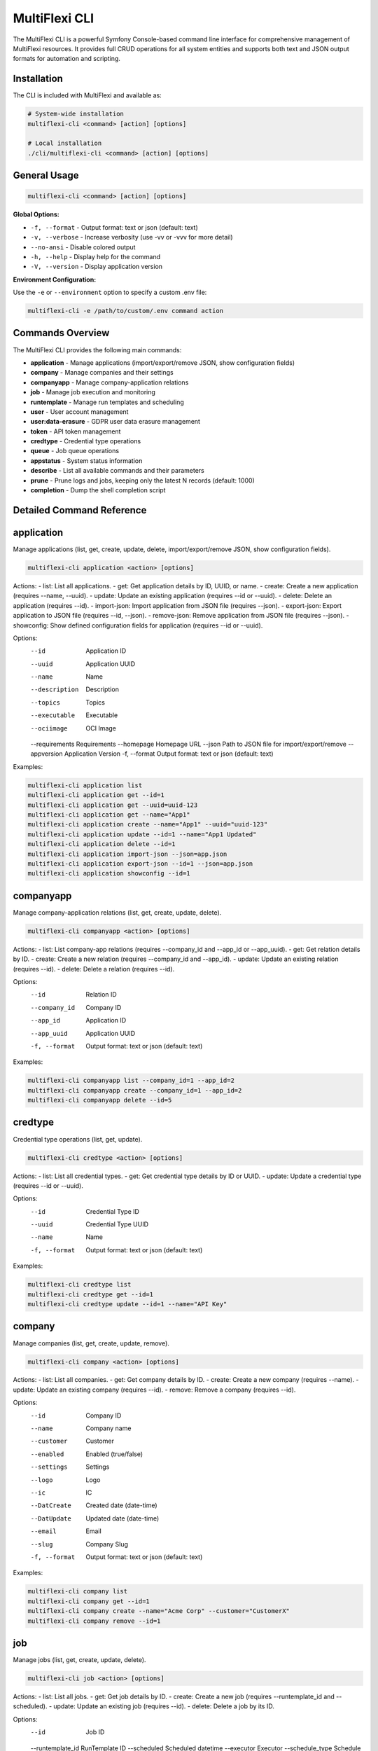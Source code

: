.. _multiflexi-cli:

MultiFlexi CLI
==============

The MultiFlexi CLI is a powerful Symfony Console-based command line interface for comprehensive management of MultiFlexi resources. It provides full CRUD operations for all system entities and supports both text and JSON output formats for automation and scripting.

Installation
------------

The CLI is included with MultiFlexi and available as:

.. code-block:: bash

    # System-wide installation
    multiflexi-cli <command> [action] [options]
    
    # Local installation
    ./cli/multiflexi-cli <command> [action] [options]

General Usage
-------------

.. code-block:: bash

    multiflexi-cli <command> [action] [options]

**Global Options:**

- ``-f, --format`` - Output format: text or json (default: text)
- ``-v, --verbose`` - Increase verbosity (use -vv or -vvv for more detail)
- ``--no-ansi`` - Disable colored output
- ``-h, --help`` - Display help for the command
- ``-V, --version`` - Display application version

**Environment Configuration:**

Use the ``-e`` or ``--environment`` option to specify a custom .env file:

.. code-block:: bash

    multiflexi-cli -e /path/to/custom/.env command action


Commands Overview
-----------------

The MultiFlexi CLI provides the following main commands:

- **application**   - Manage applications (import/export/remove JSON, show configuration fields)
- **company**       - Manage companies and their settings
- **companyapp**    - Manage company-application relations
- **job**           - Manage job execution and monitoring
- **runtemplate**   - Manage run templates and scheduling
- **user**          - User account management
- **user:data-erasure** - GDPR user data erasure management
- **token**         - API token management
- **credtype**      - Credential type operations
- **queue**         - Job queue operations
- **appstatus**     - System status information
- **describe**      - List all available commands and their parameters
- **prune**         - Prune logs and jobs, keeping only the latest N records (default: 1000)
- **completion**    - Dump the shell completion script

Detailed Command Reference
-------------------------

.. contents::
   :local:
   :depth: 2


application
-----------

Manage applications (list, get, create, update, delete, import/export/remove JSON, show configuration fields).

.. code-block:: bash

    multiflexi-cli application <action> [options]

Actions:
- list:         List all applications.
- get:          Get application details by ID, UUID, or name.
- create:       Create a new application (requires --name, --uuid).
- update:       Update an existing application (requires --id or --uuid).
- delete:       Delete an application (requires --id).
- import-json:  Import application from JSON file (requires --json).
- export-json:  Export application to JSON file (requires --id, --json).
- remove-json:  Remove application from JSON file (requires --json).
- showconfig:   Show defined configuration fields for application (requires --id or --uuid).

Options:
  --id           Application ID
  --uuid         Application UUID
  --name         Name
  --description  Description
  --topics       Topics
  --executable   Executable
  --ociimage     OCI Image
  --requirements Requirements
  --homepage     Homepage URL
  --json         Path to JSON file for import/export/remove
  --appversion   Application Version
  -f, --format   Output format: text or json (default: text)

Examples:

.. code-block:: bash

    multiflexi-cli application list
    multiflexi-cli application get --id=1
    multiflexi-cli application get --uuid=uuid-123
    multiflexi-cli application get --name="App1"
    multiflexi-cli application create --name="App1" --uuid="uuid-123"
    multiflexi-cli application update --id=1 --name="App1 Updated"
    multiflexi-cli application delete --id=1
    multiflexi-cli application import-json --json=app.json
    multiflexi-cli application export-json --id=1 --json=app.json
    multiflexi-cli application showconfig --id=1

companyapp
----------

Manage company-application relations (list, get, create, update, delete).

.. code-block:: bash

    multiflexi-cli companyapp <action> [options]

Actions:
- list:   List company-app relations (requires --company_id and --app_id or --app_uuid).
- get:    Get relation details by ID.
- create: Create a new relation (requires --company_id and --app_id).
- update: Update an existing relation (requires --id).
- delete: Delete a relation (requires --id).

Options:
  --id           Relation ID
  --company_id   Company ID
  --app_id       Application ID
  --app_uuid     Application UUID
  -f, --format   Output format: text or json (default: text)

Examples:

.. code-block:: bash

    multiflexi-cli companyapp list --company_id=1 --app_id=2
    multiflexi-cli companyapp create --company_id=1 --app_id=2
    multiflexi-cli companyapp delete --id=5

credtype
--------

Credential type operations (list, get, update).

.. code-block:: bash

    multiflexi-cli credtype <action> [options]

Actions:
- list:   List all credential types.
- get:    Get credential type details by ID or UUID.
- update: Update a credential type (requires --id or --uuid).

Options:
  --id           Credential Type ID
  --uuid         Credential Type UUID
  --name         Name
  -f, --format   Output format: text or json (default: text)

Examples:

.. code-block:: bash

    multiflexi-cli credtype list
    multiflexi-cli credtype get --id=1
    multiflexi-cli credtype update --id=1 --name="API Key"

company
-------

Manage companies (list, get, create, update, remove).

.. code-block:: bash

    multiflexi-cli company <action> [options]

Actions:
- list:   List all companies.
- get:    Get company details by ID.
- create: Create a new company (requires --name).
- update: Update an existing company (requires --id).
- remove: Remove a company (requires --id).

Options:
  --id           Company ID
  --name         Company name
  --customer     Customer
  --enabled      Enabled (true/false)
  --settings     Settings
  --logo         Logo
  --ic           IC
  --DatCreate    Created date (date-time)
  --DatUpdate    Updated date (date-time)
  --email        Email
  --slug         Company Slug
  -f, --format   Output format: text or json (default: text)

Examples:

.. code-block:: bash

    multiflexi-cli company list
    multiflexi-cli company get --id=1
    multiflexi-cli company create --name="Acme Corp" --customer="CustomerX"
    multiflexi-cli company remove --id=1

job
---

Manage jobs (list, get, create, update, delete).

.. code-block:: bash

    multiflexi-cli job <action> [options]

Actions:
- list:   List all jobs.
- get:    Get job details by ID.
- create: Create a new job (requires --runtemplate_id and --scheduled).
- update: Update an existing job (requires --id).
- delete: Delete a job by its ID.

Options:
  --id           Job ID
  --runtemplate_id RunTemplate ID
  --scheduled    Scheduled datetime
  --executor     Executor
  --schedule_type Schedule type
  --app_id       App ID
  -f, --format   Output format: text or json (default: text)

Examples:

.. code-block:: bash

    multiflexi-cli job list
    multiflexi-cli job get --id=123
    multiflexi-cli job create --runtemplate_id=5 --scheduled="2024-07-01 12:00"
    multiflexi-cli job update --id=123 --executor=Native
    multiflexi-cli job delete --id=123

runtemplate
-----------

Manage runtemplates (list, get, create, update, delete, schedule).

.. code-block:: bash

    multiflexi-cli runtemplate <action> [options]

Actions:
- list:   List all runtemplates.
- get:    Get runtemplate details by ID.
- create: Create a new runtemplate (requires --name, --app_id, --company_id).
- update: Update an existing runtemplate (requires --id).
- delete: Delete a runtemplate (requires --id).
- schedule: Schedule a runtemplate launch as a job (requires --id).

Options:
  --id           RunTemplate ID
  --name         Name
  --app_id       App ID
  --company_id   Company ID
  --interv       Interval code
  --active       Active
  --config       Application config key=value (repeatable)
  --schedule_time Schedule time for launch (Y-m-d H:i:s or "now")
  --executor     Executor to use for launch
  --env          Environment override key=value (repeatable)
  -f, --format   Output format: text or json (default: text)

Examples:

.. code-block:: bash

    multiflexi-cli runtemplate create --name="Import Yesterday" --app_id=19 --company_id=1 --config=IMPORT_SCOPE=yesterday --config=ANOTHER_KEY=foo
    multiflexi-cli runtemplate update --id=230 --config=IMPORT_SCOPE=yesterday --config=ANOTHER_KEY=foo
    multiflexi-cli runtemplate get --id=230 --format=json
    multiflexi-cli runtemplate create --name="Import" --app_id=6e2b2c2e-7c2a-4b1a-8e2d-123456789abc --company_id=1
    multiflexi-cli runtemplate schedule --id=123 --schedule_time="2025-07-01 10:00:00" --executor=Native --env=FOO=bar --env=BAZ=qux

user
----

Manage users (list, get, create, update, delete).

.. code-block:: bash

    multiflexi-cli user <action> [options]

Actions:
- list:   List all users.
- get:    Get user details by ID.
- create: Create a new user (requires --login, --firstname, --lastname, --email, --password).
- update: Update an existing user (requires --id).
- delete: Delete a user (requires --id).

Options:
  --id           User ID
  --login        Login
  --firstname    First name
  --lastname     Last name
  --email        Email
  --password     Password
  --enabled      Enabled (true/false)
  -f, --format   Output format: text or json (default: text)

Examples:

.. code-block:: bash

    multiflexi-cli user list
    multiflexi-cli user get --id=1
    multiflexi-cli user create --login="jsmith" --firstname="John" --lastname="Smith" --email="jsmith@example.com" --password="secret"
    multiflexi-cli user update --id=1 --email="john.smith@example.com"
    multiflexi-cli user delete --id=1

user:data-erasure
-----------------

Manage GDPR user data erasure requests under Article 17 (Right to Erasure).

.. code-block:: bash

    multiflexi-cli user:data-erasure <action> [options]

Actions:
- list:     List deletion requests (optionally filtered by status).
- create:   Create a new deletion request for a user.
- approve:  Approve a pending deletion request (requires admin).
- reject:   Reject a pending deletion request (requires admin).
- process:  Process an approved deletion request.
- audit:    Show audit trail for a deletion request.
- cleanup:  Clean up old audit logs (7-year retention).

Options:
  --user-id          Target user ID for the operation
  --user-login       Target user login for the operation
  --request-id       Deletion request ID
  --deletion-type    Deletion type: soft, hard, anonymize (default: soft)
  --reason           Reason for the deletion request
  --notes            Review notes for approval/rejection
  --force            Force operation without confirmation
  --export-audit     Export audit trail to CSV file
  --status           Filter requests by status: pending, approved, rejected, completed
  -f, --format       Output format: text or json (default: text)

Deletion Types:
- **soft**: Disable user account, anonymize personal data, preserve data structures
- **hard**: Permanently delete user data and account (requires approval)
- **anonymize**: Replace personal data with anonymized values, disable account

Examples:

.. code-block:: bash

    # List all pending deletion requests
    multiflexi-cli user:data-erasure list --status=pending
    
    # Create a soft deletion request for user ID 123
    multiflexi-cli user:data-erasure create --user-id=123 --deletion-type=soft --reason="User requested account deletion"
    
    # Create a hard deletion request by user login
    multiflexi-cli user:data-erasure create --user-login=jsmith --deletion-type=hard --reason="Legal compliance requirement"
    
    # Approve a deletion request with review notes
    multiflexi-cli user:data-erasure approve --request-id=456 --notes="Verified user identity and legal basis"
    
    # Reject a deletion request
    multiflexi-cli user:data-erasure reject --request-id=789 --reason="Insufficient documentation provided"
    
    # Process an approved deletion request
    multiflexi-cli user:data-erasure process --request-id=456
    
    # Show audit trail and export to CSV
    multiflexi-cli user:data-erasure audit --request-id=456 --export-audit=/tmp/audit_456.csv
    
    # Clean up old audit logs (7-year retention)
    multiflexi-cli user:data-erasure cleanup

token
-----

Manage tokens (list, get, create, generate, update).

.. code-block:: bash

    multiflexi-cli token <action> [options]

Actions:
- list:   List all tokens.
- get:    Get token details by ID.
- create: Create a new token (requires --user).
- generate: Generate a new token value (requires --user).
- update: Update an existing token (requires --id).

Options:
  --id           Token ID
  --user         User ID
  --token        Token value
  -f, --format   Output format: text or json (default: text)

Examples:

.. code-block:: bash

    multiflexi-cli token list
    multiflexi-cli token get --id=1
    multiflexi-cli token create --user=2
    multiflexi-cli token generate --user=2
    multiflexi-cli token update --id=1 --token=NEWVALUE

queue
-----

Queue operations (list, truncate).

.. code-block:: bash

    multiflexi-cli queue <action> [options]

Actions:
- list:     Show all scheduled jobs in the queue.
- truncate: Remove all scheduled jobs from the queue.

Options:
  -f, --format   Output format: text or json (default: text)

Examples:

.. code-block:: bash

    multiflexi-cli queue list -f json
    multiflexi-cli queue truncate -f json

prune
-----

Prune logs and jobs, keeping only the latest N records (default: 1000).

.. code-block:: bash

    multiflexi-cli prune [--logs] [--jobs] [--keep=N]

Options:
  --logs         Prune logs table
  --jobs         Prune jobs table
  --keep         Number of records to keep (default: 1000)

Examples:

.. code-block:: bash

    multiflexi-cli prune --logs
    multiflexi-cli prune --jobs --keep=500
    multiflexi-cli prune --logs --jobs --keep=2000

completion
----------

Dump the shell completion script for bash, zsh, or fish.

.. code-block:: bash

    multiflexi-cli completion [shell]

Options:
  --debug        Tail the completion debug log

Examples:

.. code-block:: bash

    multiflexi-cli completion bash
    multiflexi-cli completion zsh
    multiflexi-cli completion fish

describe
--------

List all available commands and their parameters.

.. code-block:: bash

    multiflexi-cli describe


appstatus
---------

Show current MultiFlexi system status, including version, database, PHP, OS, resource usage, and service health.

.. code-block:: bash

    multiflexi-cli appstatus

Sample output:

.. code-block:: text

    version-cli: dev-main
    db-migration: RuntemplateCron
    php: 8.4.11
    os: Linux
    memory: 4071888
    companies: 4
    apps: 22
    runtemplates: 177
    topics: 27
    credentials: 129
    credential types: 9
    database: mysql Localhost via UNIX socket Uptime: 12711  Threads: 12  Questions: 2010  Slow queries: 0  Opens: 113  Open tables: 103  Queries per second avg: 0.158 11.8.2-MariaDB-1 from Debian
    executor: active
    scheduler: inactive
    timestamp: 2025-08-04T14:14:17+00:00

Field descriptions:

- **version-cli**: CLI version (branch or tag)
- **db-migration**: Latest database migration applied
- **php**: PHP version
- **os**: Operating system
- **memory**: Current PHP memory usage (bytes)
- **companies**: Number of companies in the system
- **apps**: Number of applications
- **runtemplates**: Number of runtemplates
- **topics**: Number of topics
- **credentials**: Number of credentials
- **credential types**: Number of credential types
- **database**: Database driver and connection info
- **executor**: Status of the multiflexi-executor service
- **scheduler**: Status of the multiflexi-scheduler service
- **timestamp**: ISO 8601 timestamp of the status report
